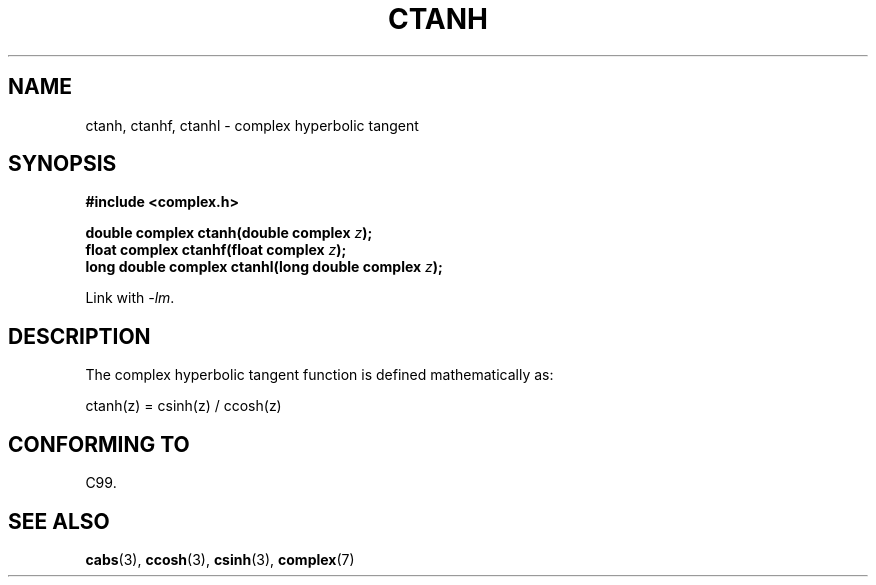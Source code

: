 .\" Copyright 2002 Walter Harms (walter.harms@informatik.uni-oldenburg.de)
.\" Distributed under GPL
.\"
.TH CTANH 3 2007-12-26 "" "Linux Programmer's Manual"
.SH NAME
ctanh, ctanhf, ctanhl \- complex hyperbolic tangent
.SH SYNOPSIS
.B #include <complex.h>
.sp
.BI "double complex ctanh(double complex " z ");"
.br
.BI "float complex ctanhf(float complex " z );
.br
.BI "long double complex ctanhl(long double complex " z ");"
.sp
Link with \fI\-lm\fP.
.SH DESCRIPTION
The complex hyperbolic tangent function is defined
mathematically as:
.nf

    ctanh(z) = csinh(z) / ccosh(z)
.fi
.SH "CONFORMING TO"
C99.
.SH "SEE ALSO"
.BR cabs (3),
.BR ccosh (3),
.BR csinh (3),
.BR complex (7)
